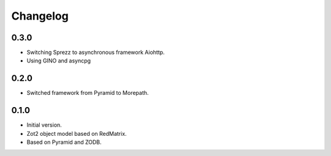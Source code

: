 Changelog
=========

0.3.0
-----

- Switching Sprezz to asynchronous framework Aiohttp.
- Using GINO and asyncpg

0.2.0
-----

- Switched framework from Pyramid to Morepath.

0.1.0
-----

- Initial version.
- Zot2 object model based on RedMatrix.
- Based on Pyramid and ZODB.
